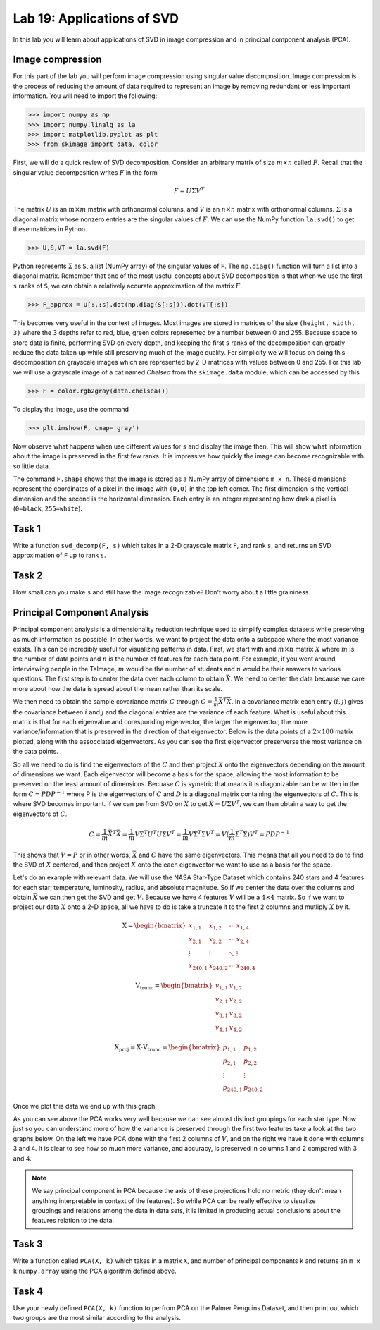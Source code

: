 Lab 19: Applications of SVD
==================================


In this lab you will learn about applications of SVD in image compression and in principal component analysis (PCA). 

Image compression
-----------------

For this part of the lab you will perform image compression using singular value decomposition. 
Image compression is the process of reducing the amount of data required to represent an image by removing redundant or less important information.
You will need to import the following:

>>> import numpy as np
>>> import numpy.linalg as la
>>> import matplotlib.pyplot as plt
>>> from skimage import data, color

First, we will do a quick review of SVD decomposition.
Consider an arbitrary matrix of size :math:`m \times n` called :math:`F`.
Recall that the singular value decomposition writes :math:`F` in the form

.. math::

   F = U \Sigma V^T

The matrix :math:`U` is an :math:`m \times m` matrix with orthonormal columns, and :math:`V` is an :math:`n \times n` matrix with orthonormal columns. 
:math:`\Sigma` is a diagonal matrix whose nonzero entries are the singular values of :math:`F`. 
We can use the NumPy function ``la.svd()`` to get these matrices in Python.

>>> U,S,VT = la.svd(F)

Python represents :math:`\Sigma` as ``S``, a list (NumPy array) of the singular values of ``F``. 
The ``np.diag()`` function will turn a list into a diagonal matrix. 
Remember that one of the most useful concepts about SVD decomposition is that when we use the first ``s`` ranks of ``S``, we can obtain a relatively accurate approximation of the matrix :math:`F`\.

>>> F_approx = U[:,:s].dot(np.diag(S[:s])).dot(VT[:s])

This becomes very useful in the context of images.
Most images are stored in matrices of the size ``(height, width, 3)`` where the 3 depths refer to red, blue, green colors represented by a number between 0 and 255.
Because space to store data is finite, performing SVD on every depth, and keeping the first ``s`` ranks of the decomposition can greatly reduce the data taken up while still preserving much of the image quality.
For simplicity we will focus on doing this decomposition on grayscale images which are represented by 2-D matrices with values between 0 and 255.
For this lab we will use a grayscale image of a cat named *Chelsea* from the ``skimage.data`` module, which can be accessed by
this

>>> F = color.rgb2gray(data.chelsea())

To display the image, use the command

>>> plt.imshow(F, cmap='gray')

.. image:: _static/cat1.png
        :align: center
        :scale: 80%

Now observe what happens when use different values for ``s`` and display the image then. 
This will show what information about the image is preserved in the first few ranks. 
It is impressive how quickly the image can become recognizable with so little data.

.. image:: _static/cats2.png
        :align: center
        :scale: 70%

The command ``F.shape`` shows that the image is stored as a NumPy array of dimensions ``m x n``. 
These dimensions represent the coordinates of a pixel in the image with ``(0,0)`` in the top left corner. 
The first dimension is the vertical dimension and the second is the horizontal dimension.
Each entry is an integer representing how dark a pixel is (``0=black``, ``255=white``).

.. I need to tie this back to SVD somehow

Task 1
------

Write a function ``svd_decomp(F, s)`` which takes in a 2-D grayscale matrix ``F``\, and rank ``s``, and returns an SVD approximation of ``F`` up to rank ``s``.

.. If ``s`` is greater than the length of ``S``, raise a ``ValueError`` and print ``"s cannot be larger than length of S"``.


Task 2
------

How small can you make ``s`` and still have the image recognizable? Don't worry about a little graininess.


Principal Component Analysis
----------------------------

Principal component analysis is a dimensionality reduction technique used to simplify complex datasets while preserving as much information as possible.
In other words, we want to project the data onto a subspace where the most variance exists.
This can be incredibly useful for visualizing patterns in data.
First, we start with and :math:`m \times n` matrix :math:`X` where :math:`m` is the number of data points and :math:`n` is the number of features for each data point.
For example, if you went around interviewing people in the Talmage, :math:`m` would be the number of students and :math:`n` would be their answers to various questions.
The first step is to center the data over each column to obtain :math:`\bar{X}`.
We need to center the data because we care more about how the data is spread about the mean rather than its scale. 

We then need to obtain the sample covariance matrix :math:`C` through :math:`C = \frac{1}{m} \bar{X}^T \bar{X}`\.
In a covariance matrix each entry :math:`(i,j)` gives the covariance between :math:`i` and :math:`j` and the diagonal entries are the variance of each feature. 
What is useful about this matrix is that for each eigenvalue and coresponding eigenvector, the larger the eigenvector, the more variance/information that is preserved in the direction of that eigenvector.
Below is the data points of a :math:`2 \times 100` matrix plotted, along with the assocciated eigenvectors. 
As you can see the first eigenvector preserverse the most variance on the data points.

.. image:: _static/eigendata.png
        :align: center

So all we need to do is find the eigenvectors of the :math:`C` and then project :math:`X` onto the eigenvectors depending on the amount of dimensions we want. 
Each eigenvector will become a basis for the space, allowing the most information to be preserved on the least amount of dimensions.
Becuase :math:`C` is symetric that means it is diagonizable can be written in the form :math:`C = PDP^{-1}` where P is the eigenvectors of :math:`C` and :math:`D` is a diagonal matrix containing the eigenvectors of :math:`C`.
This is where SVD becomes important. 
if we can perfrom SVD on :math:`\bar{X}` to get :math:`\bar{X} = U \Sigma V^T`\, we can then obtain a way to get the eigenvectors of :math:`C`\.

.. math::
        C = \frac{1}{m}\bar{X} ^T \bar{X}
        = \frac{1}{m} V \Sigma^T U^T U \Sigma V^T
        = \frac{1}{m} V \Sigma^T \Sigma V^T
        = V (\frac{1}{m}  \Sigma^T \Sigma) V^T
        = PDP^{-1}

This shows that :math:`V = P` or in other words, :math:`\bar{X}` and :math:`C` have the same eigenvectors.
This means that all you need to do to find the SVD of :math:`X` centered, and then project :math:`X` onto the each eigenvector we want to use as a basis for the space.

Let's do an example with relevant data. 
We will use the NASA Star-Type Dataset which contains 240 stars and 4 features for each star; temperature, luminosity, radius, and absolute magnitude.
So if we center the data over the columns and obtain :math:`\bar{X}` we can then get the SVD and get :math:`V`.
Because we have 4 features :math:`V` will be a :math:`4 \times 4` matrix. 
So if we want to project our data :math:`X` onto a 2-D space, all we have to do is take a truncate it to the first 2 columns and mutliply :math:`X` by it.

.. math::

    \textbf{X} =
    \begin{bmatrix}
        x_{1,1} & x_{1,2} & \cdots & x_{1,4} \\
        x_{2,1} & x_{2,2} & \cdots & x_{2,4} \\
        \vdots  & \vdots  & \ddots & \vdots  \\
        x_{240,1} & x_{240,2} & \cdots & x_{240,4}
    \end{bmatrix}
..     \in \mathbb{R}^{240 \times 4}

.. math::

    \textbf{V}_{\text{trunc}} =
    \begin{bmatrix}
        v_{1,1} & v_{1,2} \\
        v_{2,1} & v_{2,2} \\
        v_{3,1} & v_{3,2} \\
        v_{4,1} & v_{4,2}
    \end{bmatrix}
..     \in \mathbb{R}^{4 \times 2}

.. math::

    \textbf{X}_{\text{proj}} = \textbf{X} \cdot \textbf{V}_{\text{trunc}} =
    \begin{bmatrix}
        p_{1,1} & p_{1,2} \\
        p_{2,1} & p_{2,2} \\
        \vdots  & \vdots  \\
        p_{240,1} & p_{240,2}
    \end{bmatrix}
..     \in \mathbb{R}^{240 \times 2}


Once we plot this data we end up with this graph. 

.. image:: _static/pca.png
        :align: center

As you can see above the PCA works very well because we can see almost distinct groupings for each star type.
Now just so you can understand more of how the variance is preserved through the first two features take a look at the two graphs below. 
On the left we have PCA done with the first 2 columns of :math:`V`, and on the right we have it done with columns 3 and 4.
It is clear to see how so much more variance, and accuracy, is preserved in columns 1 and 2 compared with 3 and 4.


.. image:: _static/pca_vs.png
        :align: center

.. note::
                
        We say principal component in PCA because the axis of these projections hold no metric (they don't mean anything interpretable in context of the features). 
        So while PCA can be really effective to visualize groupings and relations among the data in data sets, it is limited in producing actual conclusions about the features relation to the data.


Task 3
------
Write a function called ``PCA(X, k)`` which takes in a matrix ``X``, and number of principal components ``k`` and returns an ``m x k`` ``numpy.array`` using the PCA algorithm defined above.


Task 4
------

Use your newly defined ``PCA(X, k)`` function to perfrom PCA on the Palmer Penguins Dataset, and then print out which two groups are the most similar according to the analysis. 
